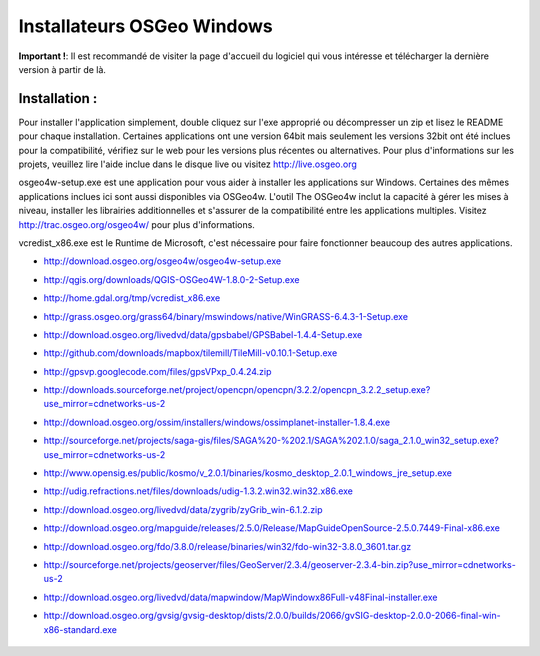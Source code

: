 Installateurs OSGeo Windows
================================================================================

**Important !**: Il est recommandé de visiter la page d'accueil du logiciel qui vous intéresse et télécharger la dernière version à partir de là.

Installation :
~~~~~~~~~~~~~~~~~~~~~~~~~~~~~~~~~~~~~~~~~~~~~~~~~~~~~~~~~~~~~~~~~~~~~~~~~~~~~~~~
Pour installer l'application simplement, double cliquez sur l'exe approprié ou décompresser un zip et lisez le README pour chaque installation. Certaines applications ont une version 64bit mais seulement les versions 32bit ont été inclues pour la compatibilité, vérifiez sur le web pour les versions plus récentes ou alternatives. Pour plus d'informations sur les projets, veuillez lire l'aide inclue dans le disque live ou visitez http://live.osgeo.org

osgeo4w-setup.exe est une application pour vous aider à installer les applications sur Windows. Certaines des mêmes applications inclues ici sont aussi disponibles via OSGeo4w. L'outil The OSGeo4w inclut la capacité à gérer les mises à niveau, installer les librairies additionnelles et s'assurer de la compatibilité entre les applications multiples. Visitez http://trac.osgeo.org/osgeo4w/ pour plus d'informations.

vcredist_x86.exe est le Runtime de Microsoft, c'est nécessaire pour faire fonctionner beaucoup des autres applications.

* http://download.osgeo.org/osgeo4w/osgeo4w-setup.exe
* http://qgis.org/downloads/QGIS-OSGeo4W-1.8.0-2-Setup.exe
* http://home.gdal.org/tmp/vcredist_x86.exe
* http://grass.osgeo.org/grass64/binary/mswindows/native/WinGRASS-6.4.3-1-Setup.exe
* http://download.osgeo.org/livedvd/data/gpsbabel/GPSBabel-1.4.4-Setup.exe
* http://github.com/downloads/mapbox/tilemill/TileMill-v0.10.1-Setup.exe
* http://gpsvp.googlecode.com/files/gpsVPxp_0.4.24.zip
* http://downloads.sourceforge.net/project/opencpn/opencpn/3.2.2/opencpn_3.2.2_setup.exe?use_mirror=cdnetworks-us-2
* http://download.osgeo.org/ossim/installers/windows/ossimplanet-installer-1.8.4.exe
* http://sourceforge.net/projects/saga-gis/files/SAGA%20-%202.1/SAGA%202.1.0/saga_2.1.0_win32_setup.exe?use_mirror=cdnetworks-us-2
* http://www.opensig.es/public/kosmo/v_2.0.1/binaries/kosmo_desktop_2.0.1_windows_jre_setup.exe
* http://udig.refractions.net/files/downloads/udig-1.3.2.win32.win32.x86.exe
* http://download.osgeo.org/livedvd/data/zygrib/zyGrib_win-6.1.2.zip
* http://download.osgeo.org/mapguide/releases/2.5.0/Release/MapGuideOpenSource-2.5.0.7449-Final-x86.exe
* http://download.osgeo.org/fdo/3.8.0/release/binaries/win32/fdo-win32-3.8.0_3601.tar.gz
* http://sourceforge.net/projects/geoserver/files/GeoServer/2.3.4/geoserver-2.3.4-bin.zip?use_mirror=cdnetworks-us-2
* http://download.osgeo.org/livedvd/data/mapwindow/MapWindowx86Full-v48Final-installer.exe
* http://download.osgeo.org/gvsig/gvsig-desktop/dists/2.0.0/builds/2066/gvSIG-desktop-2.0.0-2066-final-win-x86-standard.exe

   .. toctree::
     :maxdepth: 1
     :hidden:
     :glob:

     ../WindowsInstallers/index

